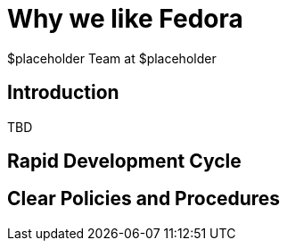 Why *we* like Fedora
====================
:author: $placeholder Team at $placeholder

Introduction
------------
[id="introduction"]
TBD

Rapid Development Cycle
-----------------------
[id="develcycle"]

// Comments about rapid development Cycle

Clear Policies and Procedures
-----------------------------
[id="policies"]

// Comments about policies


